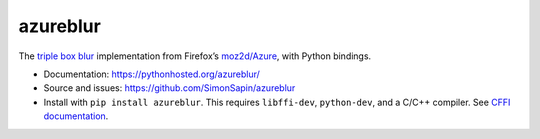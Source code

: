azureblur
#########

The `triple box blur <http://dbaron.org/log/20110225-blur-radius>`_
implementation from Firefox’s
`moz2d/Azure <https://wiki.mozilla.org/Platform/GFX/Moz2D>`_,
with Python bindings.

* Documentation: https://pythonhosted.org/azureblur/
* Source and issues: https://github.com/SimonSapin/azureblur
* Install with ``pip install azureblur``.
  This requires ``libffi-dev``, ``python-dev``, and a C/C++ compiler.
  See `CFFI documentation <http://cffi.readthedocs.org/en/release-0.8/>`_.
